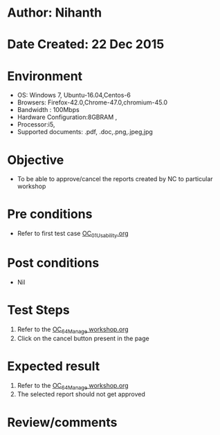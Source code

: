 * Author: Nihanth
* Date Created: 22 Dec 2015
* Environment
  - OS: Windows 7, Ubuntu-16.04,Centos-6
  - Browsers: Firefox-42.0,Chrome-47.0,chromium-45.0
  - Bandwidth : 100Mbps
  - Hardware Configuration:8GBRAM , 
  - Processor:i5,
  - Supported documents: .pdf, .doc,.png,.jpeg,jpg

* Objective
  - To be able to approve/cancel the  reports created by NC to particular workshop

* Pre conditions
  - Refer to first test case [[https://github.com/vlead/Outreach Portal/blob/master/test-cases/integration_test-cases/OC/OC_01_Usability.org][OC_01_Usability.org]]

* Post conditions
  - Nil
* Test Steps
  1. Refer to the [[https://github.com/vlead/outreach-portal/blob/master/test-cases/integration_test-cases/OC/OC_64_Manage%20workshop.org][OC_64_Manage workshop.org]]  
  2. Click on the cancel button present in the page

* Expected result
  1. Refer to the  [[https://github.com/vlead/outreach-portal/blob/master/test-cases/integration_test-cases/OC/OC_64_Manage%20workshop.org][OC_64_Manage workshop.org]]  
  2. The selected report should not get approved

* Review/comments


